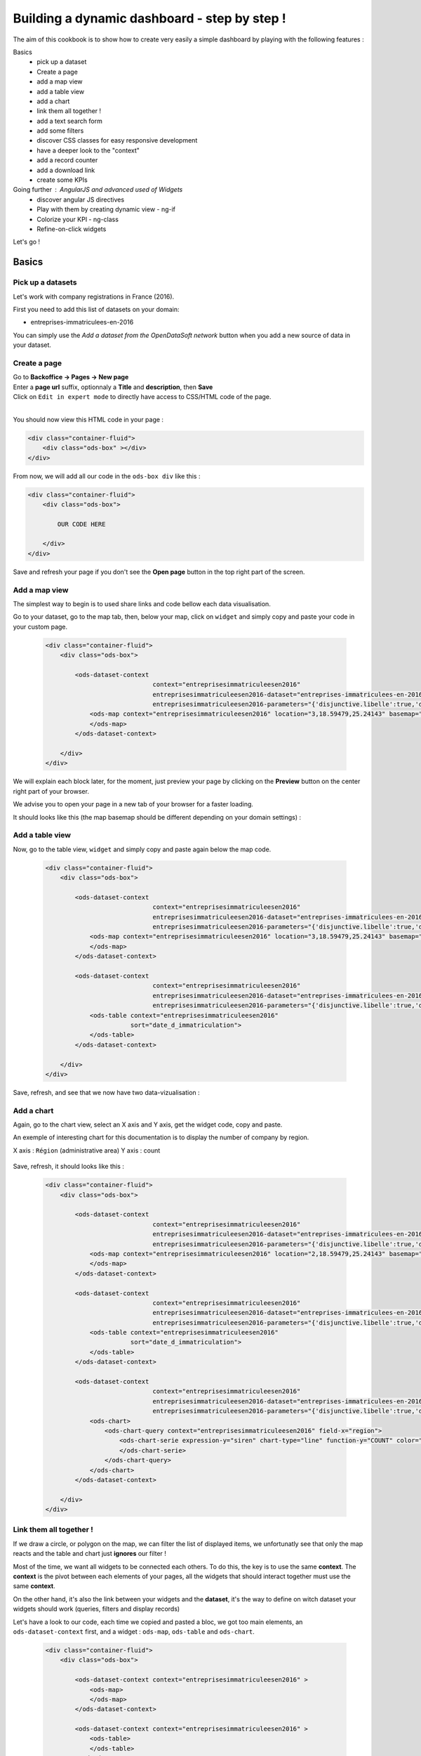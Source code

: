 Building a dynamic dashboard - step by step !
=============================================

The aim of this cookbook is to show how to create very easily a simple dashboard by playing with the following features :


Basics
 - pick up a dataset
 - Create a page
 - add a map view
 - add a table view
 - add a chart
 - link them all together ! 
 - add a text search form
 - add some filters
 - discover CSS classes for easy responsive development
 - have a deeper look to the "context"
 - add a record counter
 - add a download link
 - create some KPIs

Going further : AngularJS and advanced used of Widgets
 - discover angular JS directives
 - Play with them by creating dynamic view - ng-if
 - Colorize your KPI - ng-class
 - Refine-on-click widgets


Let's go !


Basics
------

Pick up a datasets
~~~~~~~~~~~~~~~~~~

Let's work with company registrations in France (2016).

First you need to add this list of datasets on your domain:

* entreprises-immatriculees-en-2016

You can simply use the `Add a dataset from the OpenDataSoft network` button when you add a new source of data in your dataset.

Create a page
~~~~~~~~~~~~~

| Go to **Backoffice -> Pages -> New page**
| Enter a **page url** suffix, optionnaly a **Title** and **description**, then **Save**
| Click on ``Edit in expert mode`` to directly have access to CSS/HTML code of the page.
| 

You should now view this HTML code in your page :

.. code-block:: html

	<div class="container-fluid">
	    <div class="ods-box" ></div>
	</div>


From now, we will add all our code in the ``ods-box div`` like this :

.. code-block:: html

	<div class="container-fluid">
	    <div class="ods-box">
	    
	        OUR CODE HERE
	    
	    </div>
	</div>

Save and refresh your page if you don't see the **Open page** button in the top right part of the screen.


Add a map view
~~~~~~~~~~~~~~

The simplest way to begin is to used share links and code bellow each data visualisation.

Go to your dataset, go to the map tab, then, below your map, click on ``widget`` and simply copy and paste your code in your custom page.

 .. code-block:: html

	<div class="container-fluid">
	    <div class="ods-box">

	        <ods-dataset-context  
	                             context="entreprisesimmatriculeesen2016" 
	                             entreprisesimmatriculeesen2016-dataset="entreprises-immatriculees-en-2016" 
	                             entreprisesimmatriculeesen2016-parameters="{'disjunctive.libelle':true,'disjunctive.code_postal':true,'disjunctive.ville':true,'disjunctive.region':true,'disjunctive.greffe':true,'sort':'date_d_immatriculation'}">
	            <ods-map context="entreprisesimmatriculeesen2016" location="3,18.59479,25.24143" basemap="mapbox.light">
	            </ods-map>
	        </ods-dataset-context>

	    </div>
	</div>


We will explain each block later, for the moment, just preview your page by clicking on the **Preview** button on the center right part of your browser.

We advise you to open your page in a new tab of your browser for a faster loading.

It should looks like this (the map basemap should be different depending on your domain settings) :

 .. image:: dashboard__add-a-map-view.png


Add a table view
~~~~~~~~~~~~~~~~

Now, go to the table view, ``widget`` and simply copy and paste again below the map code.

 .. code-block:: html

	<div class="container-fluid">
	    <div class="ods-box">

	        <ods-dataset-context  
	                             context="entreprisesimmatriculeesen2016" 
	                             entreprisesimmatriculeesen2016-dataset="entreprises-immatriculees-en-2016" 
	                             entreprisesimmatriculeesen2016-parameters="{'disjunctive.libelle':true,'disjunctive.code_postal':true,'disjunctive.ville':true,'disjunctive.region':true,'disjunctive.greffe':true,'sort':'date_d_immatriculation'}">
	            <ods-map context="entreprisesimmatriculeesen2016" location="3,18.59479,25.24143" basemap="mapbox.light">
	            </ods-map>
	        </ods-dataset-context>

	        <ods-dataset-context  
	                             context="entreprisesimmatriculeesen2016" 
	                             entreprisesimmatriculeesen2016-dataset="entreprises-immatriculees-en-2016" 
	                             entreprisesimmatriculeesen2016-parameters="{'disjunctive.libelle':true,'disjunctive.code_postal':true,'disjunctive.ville':true,'disjunctive.region':true,'disjunctive.greffe':true,'sort':'date_d_immatriculation'}">
	            <ods-table context="entreprisesimmatriculeesen2016" 
	                       sort="date_d_immatriculation">
	            </ods-table>
	        </ods-dataset-context>

	    </div>
	</div>

Save, refresh, and see that we now have two data-vizualisation :

 .. image:: dashboard__add-a-table-view.png

Add a chart
~~~~~~~~~~~

Again, go to the chart view, select an X axis and Y axis, get the widget code, copy and paste.

An exemple of interesting chart for this documentation is to display the number of company by region.

X axis : ``Région`` (administrative area)
Y axis : count

 .. image:: dashboard__add-a-chart-setup.png

Save, refresh, it should looks like this : 

 .. code-block:: html

	<div class="container-fluid">
	    <div class="ods-box">

	        <ods-dataset-context  
	                             context="entreprisesimmatriculeesen2016" 
	                             entreprisesimmatriculeesen2016-dataset="entreprises-immatriculees-en-2016" 
	                             entreprisesimmatriculeesen2016-parameters="{'disjunctive.libelle':true,'disjunctive.code_postal':true,'disjunctive.ville':true,'disjunctive.region':true,'disjunctive.greffe':true,'sort':'date_d_immatriculation'}">
	            <ods-map context="entreprisesimmatriculeesen2016" location="2,18.59479,25.24143" basemap="mapbox.light">
	            </ods-map>
	        </ods-dataset-context>

	        <ods-dataset-context  
	                             context="entreprisesimmatriculeesen2016" 
	                             entreprisesimmatriculeesen2016-dataset="entreprises-immatriculees-en-2016" 
	                             entreprisesimmatriculeesen2016-parameters="{'disjunctive.libelle':true,'disjunctive.code_postal':true,'disjunctive.ville':true,'disjunctive.region':true,'disjunctive.greffe':true,'sort':'date_d_immatriculation'}">
	            <ods-table context="entreprisesimmatriculeesen2016" 
	                       sort="date_d_immatriculation">
	            </ods-table>
	        </ods-dataset-context>

	        <ods-dataset-context  
	                             context="entreprisesimmatriculeesen2016" 
	                             entreprisesimmatriculeesen2016-dataset="entreprises-immatriculees-en-2016" 
	                             entreprisesimmatriculeesen2016-parameters="{'disjunctive.libelle':true,'disjunctive.code_postal':true,'disjunctive.ville':true,'disjunctive.region':true,'disjunctive.greffe':true,'sort':'date_d_immatriculation'}">
	            <ods-chart>
	                <ods-chart-query context="entreprisesimmatriculeesen2016" field-x="region">
	                    <ods-chart-serie expression-y="siren" chart-type="line" function-y="COUNT" color="#66c2a5" scientific-display="true">
	                    </ods-chart-serie>
	                </ods-chart-query>
	            </ods-chart>
	        </ods-dataset-context>

	    </div>
	</div>

 .. image:: dashboard__add-a-chart.png

Link them all together ! 
~~~~~~~~~~~~~~~~~~~~~~~~

If we draw a circle, or polygon on the map, we can filter the list of displayed items, we unfortunatly see that only the map reacts and the table and chart just **ignores** our filter !

Most of the time, we want all widgets to be connected each others. To do this, the key is to use the same **context**.
The **context** is the pivot between each elements of your pages, all the widgets that should interact together must use the same **context**.

On the other hand, it's also the link between your widgets and the **dataset**, it's the way to define on witch dataset your widgets should work (queries, filters and display records)

Let's have a look to our code, each time we copied and pasted a bloc, we got too main elements, an ``ods-dataset-context`` first, and a widget : ``ods-map``, ``ods-table`` and ``ods-chart``.

 .. code-block:: html

	<div class="container-fluid">
	    <div class="ods-box">

	        <ods-dataset-context context="entreprisesimmatriculeesen2016" >
	            <ods-map>
	            </ods-map>
	        </ods-dataset-context>

	        <ods-dataset-context context="entreprisesimmatriculeesen2016" >
	            <ods-table>
	            </ods-table>
	        </ods-dataset-context>

	        <ods-dataset-context context="entreprisesimmatriculeesen2016" >
	            <ods-chart>
	            </ods-chart>
	        </ods-dataset-context>

	    </div>
	</div>

This cleaned version of the code highlight that the 3 widgets have, each time, their own context ! 3 contexts, for 3 widgets.

The simple thing to do then is to keep only one, and move our widgets below this **unique** context !

	Here is the result :

 .. code-block:: html

	<div class="container-fluid">
	    <div class="ods-box">

	        <ods-dataset-context  
	                             context="entreprisesimmatriculeesen2016" 
	                             entreprisesimmatriculeesen2016-dataset="entreprises-immatriculees-en-2016" 
	                             entreprisesimmatriculeesen2016-parameters="{'disjunctive.libelle':true,'disjunctive.code_postal':true,'disjunctive.ville':true,'disjunctive.region':true,'disjunctive.greffe':true,'sort':'date_d_immatriculation'}">

	            <ods-map context="entreprisesimmatriculeesen2016" location="2,18.59479,25.24143" basemap="mapbox.light">
	            </ods-map>

	            <ods-table context="entreprisesimmatriculeesen2016" 
	                       sort="date_d_immatriculation">
	            </ods-table>

	            <ods-chart>
	                <ods-chart-query context="entreprisesimmatriculeesen2016" field-x="region">
	                    <ods-chart-serie expression-y="siren" chart-type="line" function-y="COUNT" color="#66c2a5" scientific-display="true">
	                    </ods-chart-serie>
	                </ods-chart-query>
	            </ods-chart>

	        </ods-dataset-context>

	    </div>
	</div>

Now, any circle, rectangle or polygon drawn on the map will apply the a filter on the **context**, **shared** by all widgets, we then expect that the table and chart **dynamically reload** their display with the filtered results.

 .. image:: dashboard__link-them-all.png


Add a text search form
~~~~~~~~~~~~~~~~~~~~~~

Now that we have an unique context to work on, and all our widgets are linked together, we can add other advanced widget.
Let's start with a search bar !

Open a new tab with the full `widget documentation <http://opendatasoft.github.io/ods-widgets/docs/#/api>`_ to see the list of available widgets.

The search bar is called `odsTextSearch <http://opendatasoft.github.io/ods-widgets/docs/#/api/ods-widgets.directive:odsTextSearch>`_.
It has several optionnal parameters and only one mandatory : the context !

Let's keep it simple for the moment and use it like this :

 .. code-block:: html

	<ods-text-search context="mycontext"></ods-text-search>

where
	``mycontext`` is the name of my context in my custom page.

Let's add a search bar at the top of our dashboard now :

 .. code-block:: html

	<div class="container-fluid">
	    <div class="ods-box">

	        <ods-dataset-context  
	                             context="entreprisesimmatriculeesen2016" 
	                             entreprisesimmatriculeesen2016-dataset="entreprises-immatriculees-en-2016" 
	                             entreprisesimmatriculeesen2016-parameters="{'disjunctive.libelle':true,'disjunctive.code_postal':true,'disjunctive.ville':true,'disjunctive.region':true,'disjunctive.greffe':true,'sort':'date_d_immatriculation'}">

	            <ods-text-search context="entreprisesimmatriculeesen2016"></ods-text-search>
	            
	            <ods-map context="entreprisesimmatriculeesen2016" location="2,18.59479,25.24143" basemap="mapbox.light">
	            </ods-map>

	            <ods-table context="entreprisesimmatriculeesen2016" 
	                       sort="date_d_immatriculation">
	            </ods-table>

	            <ods-chart>
	                <ods-chart-query context="entreprisesimmatriculeesen2016" field-x="region">
	                    <ods-chart-serie expression-y="siren" chart-type="line" function-y="COUNT" color="#66c2a5" scientific-display="true">
	                    </ods-chart-serie>
	                </ods-chart-query>
	            </ods-chart>

	        </ods-dataset-context>

	    </div>
	</div>

Save, refresh, search !

	Let's search for sport club in the south of france :

 .. image:: dashboard__add-search-bar.png


Add some filters
~~~~~~~~~~~~~~~~

Like in the explore view, it's very interresting to have the dataset filters to narrow your search.
Ods filters widget is called `ods-facets <http://opendatasoft.github.io/ods-widgets/docs/#/api/ods-widgets.directive:odsFacets>`_ 

The simplest way is to display all facets :

 .. code-block:: html

 	<ods-facets context="mycontext"></ods-facets>

 A smarter way is to pick only needed facets by specifying the field id (not the name !) :

 .. code-block:: html

 	<ods-facets context="mycontext">
	    <h3>First field</h3>
	    <ods-facet name="myfield"></ods-facet>
	 
	    <h3>Second field</h3>
	    <ods-facet name="mysecondfield"></ods-facet>
	</ods-facets>

 .. note::

 	To get the field id you need to be aware of the dataset schema. It's available in the information tab of the dataset.
 	The dataset schema shows every information on each field : name, description, id, type, and an exemple.
 	It's often convenient to know the type and the id of each field when using advanced widget parameters.

In our dashboard exemple, we will use 2 filters of our company dataset, the company activity sector, and the city !
Let's add this code near our search bar :

 .. code-block::html 

	<div class="container-fluid">
	    <div class="ods-box">

	        <ods-dataset-context context="entreprisesimmatriculeesen2016" ...>

	            <ods-text-search context="entreprisesimmatriculeesen2016"></ods-text-search>

	            <ods-facets context="entreprisesimmatriculeesen2016">
	                <h3>Activity</h3>
	                <ods-facet name="libelle"></ods-facet>

	                <h3>City</h3>
	                <ods-facet name="ville"></ods-facet>
	            </ods-facets>

	            <ods-map>

	            <ods-table>

	            <ods-chart>

	        </ods-dataset-context>

	    </div>
	</div>

Now we can easily search for sport club in Paris !

 .. image:: dashboard__add-filters.png


Discover CSS classes for easy responsive development
~~~~~~~~~~~~~~~~~~~~~~~~~~~~~~~~~~~~~~~~~~~~~~~~~~~~

This dashboard starts to be nice but every widgets are in the same column, one after another without any style tuning.

.. note:: 

	At this point you need to be aware of the platform possibilities about CSS and HTML Style.
	Please read carrefully the `responsive grid layout managment /look_and_feel/grid-layouts.html` documentation. 


We will split the screen into two main areas : on the left a navigation bar, on the right the main content.
The navigation bar will carry the search bar and filters, the content will carry the table, map and chart.

It will looks like this : 

 .. image:: dashboard__css-responsive-layout-1.png

Bootsrap (the grid layout managment tool) split the page into 12 columns.
We will alloy 3 columns for the navigation bar and 9 for the content.
We will split the screen for devices starting from medium size. The CSS class is ``col-md-3`` and ``col-md-9``

Concerning the table and chart widget, we will split the area in two equal size, ie. 6 columns each. The CSS class is ``col-md-6``

One last detail: to use ``col-xx-yy`` CSS classes, they always need to be inside a ``row`` element !
So first, you define rows, then you split the rows !

 .. image:: dashboard__css-responsive-layout-2.png


The HTML block should then looks like this :

 .. code-block:: html

	<div class="container-fluid">

	    <div class="ods-box">

	        <ods-dataset-context  
	                             context="entreprisesimmatriculeesen2016" 
	                             entreprisesimmatriculeesen2016-dataset="entreprises-immatriculees-en-2016" 
	                             entreprisesimmatriculeesen2016-parameters="{'disjunctive.libelle':true,'disjunctive.code_postal':true,'disjunctive.ville':true,'disjunctive.region':true,'disjunctive.greffe':true,'sort':'date_d_immatriculation'}">
	    
	            <div class="row">

	                <!-- NAVIGATION BAR -->
	                <div class="col-md-3">
	                        <ods-text-search />
	                        <ods-facets />	                    
	                </div>

	                <!-- MAIN CONTENT -->            
	                <div class="col-md-9">
	                    
	                    <!-- ROW 1 : The Map -->
	                    <div class="row">
                            <ods-map />    
	                    </div>

	                    <!-- ROW 2 : Chart and table -->
	                    <div class="row">
	                        <div class="col-md-6">
                                <ods-table />
	                        </div>

	                        <div class="col-md-6">    
                                <ods-chart />
	                        </div>
	                    </div>

	                </div>
	            </div>
	        </ods-dataset-context>
	    </div>
	</div>

We now have a real dashboard, last detail will be to give some air of every element, they are still all sticked together.
It's a pure CSS aspect, and using ``margin`` and ``padding`` rules will easilly do the job.

But the platform also provide a CSS class called ``ods-box``. It encapsulate any element into a box with a thin rounded border.
We will use it to encapsulate the navigation bar, the map, the table and the chart.


The full HTML code is now : 

 .. code-block:: html

	<div class="container-fluid">
	    <div class="ods-box">
	        <ods-dataset-context  
	                             context="entreprisesimmatriculeesen2016" 
	                             entreprisesimmatriculeesen2016-dataset="entreprises-immatriculees-en-2016" 
	                             entreprisesimmatriculeesen2016-parameters="{'disjunctive.libelle':true,'disjunctive.code_postal':true,'disjunctive.ville':true,'disjunctive.region':true,'disjunctive.greffe':true,'sort':'date_d_immatriculation'}">
	            <div class="row">

	                <!-- NAVIGATION BAR -->
	                <div class="col-md-3">
	                    <div class="ods-box">
	                        <ods-text-search context="entreprisesimmatriculeesen2016"></ods-text-search>
	                        <ods-facets context="entreprisesimmatriculeesen2016">
	                            <h3>Activity</h3>
	                            <ods-facet name="libelle"></ods-facet>
	                            <h3>City</h3>
	                            <ods-facet name="ville"></ods-facet>
	                        </ods-facets>
	                    </div>
	                </div>

	                <!-- MAIN CONTENT -->            
	                <div class="col-md-9">

	                    <!-- ROW 1 : The Map -->
	                    <div class="row">
	                        <div class="ods-box">
	                            <ods-map context="entreprisesimmatriculeesen2016" location="2,18.59479,25.24143" basemap="mapbox.light">
	                            </ods-map>
	                        </div>
	                    </div>

	                    <!-- ROW 2 : Chart and table -->
	                    <div class="row">
	                        <div class="col-md-6">        
	                            <div class="ods-box">
	                                <ods-table context="entreprisesimmatriculeesen2016" 
	                                           sort="date_d_immatriculation">
	                                </ods-table>
	                            </div>
	                        </div>
	                        <div class="col-md-6">
	                            <div class="ods-box">
	                                <ods-chart>
	                                    <ods-chart-query context="entreprisesimmatriculeesen2016" field-x="region">
	                                        <ods-chart-serie expression-y="siren" chart-type="line" function-y="COUNT" color="#66c2a5" scientific-display="true">
	                                        </ods-chart-serie>
	                                    </ods-chart-query>
	                                </ods-chart>
	                            </div>
	                        </div>
	                    </div>
	                    
	                </div>
	            </div>
	        </ods-dataset-context>
	    </div>
	</div>


 .. image:: dashboard__css-responsive-layout-3.png


Have a deeper look to the "context" 
~~~~~~~~~~~~~~~~~~~~~~~~~~~~~~~~~~~

We now know that the context is the key between all widgets and the link between them and the data.
Some widgets consume/read it : the odsTable widget will use it to get records and display them.
Some widgets act/modify it : the odsTextSearch will query it by applying a search query or filter.
Some widgets do both : the odsFacets get filters, display it, and then allow to apply a filter on the context.

To go further it's now interresting to see how widget modify the context and what kind of information we can get from it.

 .. note::

	- As OpenDataSoft widgets library rely on **AngularJS** we will use it's syntax to read the **context**.
	- The **context** is an **AngularJS variable**.
	- The **context** can be seen like a simple **JSON object**, with brackets, key values lists etc...
	- To evaluate an expression in AngularJS we use this syntax : ``{{ action1 or variable1 }}``

To conclude this note, to read the context, simply add this bunch of code in an empty space :

 .. code-block:: html

 	<div class="container-fluid">
	    <div class="ods-box">
	        <ods-dataset-context  
	                             context="entreprisesimmatriculeesen2016" 
	                             entreprisesimmatriculeesen2016-dataset="entreprises-immatriculees-en-2016" 
	                             entreprisesimmatriculeesen2016-parameters="{'disjunctive.libelle':true,'disjunctive.code_postal':true,'disjunctive.ville':true,'disjunctive.region':true,'disjunctive.greffe':true,'sort':'date_d_immatriculation'}">
	            
	            {{ entreprisesimmatriculeesen2016 }}
	            
	            <div class="row">

	                <!-- NAVIGATION BAR -->
	    			. . . .


Save, refresh : you should see an ugly json at the top of your page, by pretty printing it in your favorite dev. environment (or with an online json pretty printer like the one from `CuriousConcept <https://jsonformatter.curiousconcept.com/>`_ ) you should see something like this :

 .. code-block:: js

	{  
	   "name":"entreprisesimmatriculeesen2016",
	   "type":"dataset",
	   "domainUrl":"",
	   "dataset":{  
	      "datasetid":"entreprises-immatriculees-en-2016",
	      "has_records":true,
	      "metas":{  
	         "publisher":"Infogreffe",
	         "domain":"fpassaniti",
	         "license":"Licence ouverte / Open Licence",
	         "description":"<p><strong>RCS - Liste des entreprises immatriculées en 2016</strong></p><hr/>\n<p>Liste des sociétés commerciales immatriculées au registre du commerce et des sociétés en 2016.</p>",
	         "language":"fr",
	         "records_count":114129,
	         "title":"Entreprises immatriculées en 2016",
	         "attributions":"Infogreffe",
	         "modified":"2016-09-14T15:16:33+02:00",
	         "theme":"Immatriculations",
	         "references":"Création, Immatriculation, Registre du commerce et des sociétés",
	         "visibility":"restricted",
	         "data_processed":"2016-09-14T10:30:30+02:00",
	         "metadata_processed":"2016-09-14T15:16:47+02:00",
	         "keyword":[  
	            "création",
	            "immatriculation",
	            "sociétés",
	            "entreprises"
	         ]
	      },
	      "features":[  
	         "geo",
	         "analyze",
	         "timeserie"
	      ],
	      . . .
	      "fields":         . . .,
	      "extra_metas":{  
	         "visualization":{  
	            "map_tooltip_fields": . . .
	            "calendar_enabled":false,
	            "map_tooltip_html_enabled":false,
	            "image_tooltip_html_enabled":false,
	            "map_tooltip_title":"denomination",
	            "table_default_sort_field":"date_d_immatriculation",
	            "table_fields": . . .
	            "map_marker_hidemarkershape":false,
	            "analyze_default":". . .",
	            "calendar_tooltip_html_enabled":false
	         },
	         "explore":{  
	            "download_count":0,
	            "feedback_enabled":false
	         },
	         "processing":{  
	            "processing_modified":"2016-06-14T12:25:59+02:00",
	            "records_size":0,
	            "security_last_modified":"2016-09-14T15:16:44+02:00"
	         },
	         "publishing":{  
	            "status":"processing_all_dataset_data",
	            "extractors":[  
	               "csvfile"
	            ],
	            "properties":[  
	               "scheduled"
	            ],
	            "last_modified_user":"olivier.ishacian",
	            "published":true
	         }
	      },
	      "billing_plans":[  

	      ]
	   },
	   "parameters":{  
	      "disjunctive.libelle":true,
	      "disjunctive.code_postal":true,
	      "disjunctive.ville":true,
	      "disjunctive.region":true,
	      "disjunctive.greffe":true,
	      "sort":"date_d_immatriculation"
	   },
	   "nhits":114559
	}

As it's a json, we can with AngularJS expression navigate into it's structure go get the value of any key.
For exemple, to get the dataset title, we go from the context, to the ``dataset`` list, then to the ``metas`` list, then we can reach the title value.
Encapsulated in a bug header html tag, it looks like this :

 .. code-block:: html

	<div class="container-fluid">
	    <div class="ods-box">
	        <ods-dataset-context  
	                             context="entreprisesimmatriculeesen2016" 
	                             entreprisesimmatriculeesen2016-dataset="entreprises-immatriculees-en-2016" 
	                             entreprisesimmatriculeesen2016-parameters="{'disjunctive.libelle':true,'disjunctive.code_postal':true,'disjunctive.ville':true,'disjunctive.region':true,'disjunctive.greffe':true,'sort':'date_d_immatriculation'}">

	            <h1>
	                {{ entreprisesimmatriculeesen2016.dataset.metas.title }}
	            </h1>

	            <div class="row">

	                <!-- NAVIGATION BAR -->


 .. image:: dashboard__context-1.png


Now that we saw what the context is, we must have a look to how we can iniate it.
The `odsDatasetContext <http://opendatasoft.github.io/ods-widgets/docs/#/api/ods-widgets.directive:odsDatasetContext>`_ is used to create a context, based on a datasetid and, optionnaly other parameters.

.. code-block:: html

    <ods-dataset-context  
        context="entreprisesimmatriculeesen2016" 
        entreprisesimmatriculeesen2016-dataset="entreprises-immatriculees-en-2016" 
        entreprisesimmatriculeesen2016-parameters="{'disjunctive.libelle':true,'disjunctive.code_postal':true,'disjunctive.ville':true,'disjunctive.region':true,'disjunctive.greffe':true,'sort':'date_d_immatriculation'}">
    </ods-dataset-context>

As the documentation say, 2 parameters are mandatory : the context name, and the datasetid.
In our case, 1 additionnal parameter has been copied. ``mycontext-parameters`` is used to defined specific filters or query to the context.
Here, several disjunctive mode are set to true for 5 fields, and the last parameter is a sort on date_d_immatriculation.

 .. note::

 	Disjunctive mode set to ``true`` on a facet field activate the multiple choise filter mode. It allows the user to apply a filter, and still be able to see and/or select  other values

 We will remove this optional attribute and observe changes.

 .. code-block:: html

    <ods-dataset-context  
        context="entreprisesimmatriculeesen2016" 
        entreprisesimmatriculeesen2016-dataset="entreprises-immatriculees-en-2016">
    </ods-dataset-context>

First the context, if we display it, the json parameters block is now much smaller :

In your code add :

 .. code-block:: html

	{{ entreprisesimmatriculeesen2016.parameters }}
    
Save, refresh, and see :

 .. code-block:: js

	"parameters":{  
		"sort":"date_d_immatriculation"
    }

We still have a sort parameter, even if we deleted it from the context creation widget (odsDatasetContext), it's due to the dataset sort setting in the table view.

Last test : apply a filter on any facet and observe how the ``context.parameters`` object is updated.

 .. image:: dashboard__context-2.png

 .. note::

 	Also observe the 'standard' behavior of facets : when a value is selected, all others are hidden.


Add a record counter and last processing date
~~~~~~~~~~~~~~~~~~~~~~~~~~~~~~~~~~~~~~~~~~~~~

Now that we know what is a **context**, how to access it, we will get two interresting information for a dashboard: 

 - the total amount of records
 - the total number of hits matching the user query and/or filters
 - the last processing date of the dataset

 .. code-block:: js

	{  
	   "name":"entreprisesimmatriculeesen2016",
	   . . .
	   "dataset":{  
	      "datasetid":"entreprises-immatriculees-en-2016",
	      "has_records":true,
	      "metas":{  
	         . . .
	         "records_count":114129,
	         . . .
	         "data_processed":"2016-09-14T10:30:30+02:00",
	         . . .
	      },
	      . . .
	   },
	   "nhits":115055
	}

Then :

 - the total amount of records will be accessible by : ``{{  entreprisesimmatriculeesen2016.dataset.metas.records_count }}``
 - the total number of hits : ``{{  entreprisesimmatriculeesen2016.nhits }}``
 - the last processing date : ``{{  entreprisesimmatriculeesen2016.dataset.metas.data_processed }}``

To finish, we include these blocs into our HTML code, surrounded by HTML and CSS code to have a nice rendering.

Records and nhits on the top of the navigation bar, processing date at the bottom :

 .. code-block:: html

	<!-- NAVIGATION BAR -->
        <div class="col-md-3">
            <div class="ods-box">
                                        
                <h3>
                    {{  entreprisesimmatriculeesen2016.nhits }} records
                </h3>
                <h5>
                    <i>
                        out of a total of {{  entreprisesimmatriculeesen2016.dataset.metas.records_count }} records in the dataset
                    </i>
                </h5>
                
                <ods-text-search context="entreprisesimmatriculeesen2016"></ods-text-search>
                <ods-facets context="entreprisesimmatriculeesen2016">
                    <h3>Activity</h3>
                    <ods-facet name="libelle"></ods-facet>
                    <h3>City</h3>
                    <ods-facet name="ville"></ods-facet>
                </ods-facets>
                
                <h5>
                    <i>
                        Last modified date : {{  entreprisesimmatriculeesen2016.dataset.metas.data_processed }}                            
                    </i>
                </h5>
                
            </div>
        </div>	

Save, refresh, and see :

 .. image:: dashboard__add-counters.png

It's nice but, the numerical and date format is a bit harsh.
To fix that, we will introduce a pure **AngularJS** concept called **filters**. `Full documentation of AngularJS Filters here <https://docs.angularjs.org/api/ng/filter>`_

A filter is a function or operation that can be applied on a variable or value in an AngularJS expression.

In our case, we will use the ``number`` filter to pretty print numerical values (add a space or a comma every 3 digits depending on the country), and a ``date`` to transform the ISO technical format into an human readable format.

 .. code-block:: html

	<h3>
	    {{  entreprisesimmatriculeesen2016.nhits | number }} records
	</h3>
	<h5>
	    <i>
	        out of a total of {{  entreprisesimmatriculeesen2016.dataset.metas.records_count | number }} records in the dataset
	    </i>
	</h5>

	. . .

	<h5>
	    <i>
	        Last modified date : {{  entreprisesimmatriculeesen2016.dataset.metas.data_processed | date : 'medium' }}                            
	    </i>
	</h5>

 .. note::

 	To "call" a filter, use pipe '|' at the end of the expression.
 	Some filters accept specific parameters, date filter accept a date format or a date pattern.
 	Ex: ``expr. | date : 'M/d/yy'`` ``expr. | date : 'medium'``

Save, refresh, see :

 .. image:: dashboard__add-counters-ng-filter.png
 

Add a download link
~~~~~~~~~~~~~~~~~~~

Create some KPIs
~~~~~~~~~~~~~~~~

test

Going further - AngularJS and advanced used of Widgets
------------------------------------------------------

discover angular JS directives
~~~~~~~~~~~~~~~~~~~~~~~~~~~~~~

Play with them by creating dynamic view - ng-if
~~~~~~~~~~~~~~~~~~~~~~~~~~~~~~~~~~~~~~~~~~~~~~~

Colorize your KPI - ng-class
~~~~~~~~~~~~~~~~~~~~~~~~~~~~

Refine-on-click widgets
~~~~~~~~~~~~~~~~~~~~~~~

